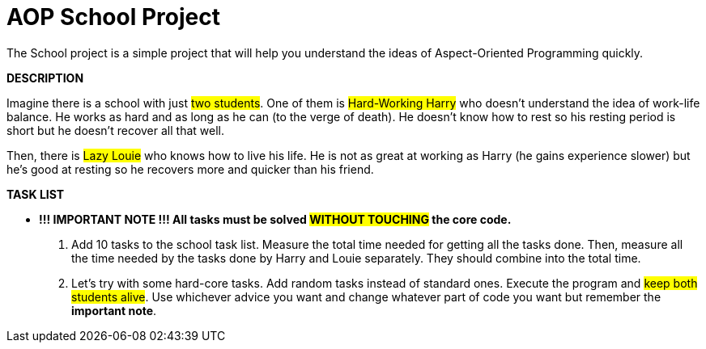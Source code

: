 = AOP School Project

The School project is a simple project that will help you understand the ideas of Aspect-Oriented Programming quickly.

*DESCRIPTION*

Imagine there is a school with just #two students#.
One of them is #Hard-Working Harry# who doesn't understand the idea of work-life balance.
He works as hard and as long as he can (to the verge of death).
He doesn't know how to rest so his resting period is short but he doesn't recover all that well.

Then, there is #Lazy Louie# who knows how to live his life. He is not as great at working as Harry (he gains experience slower) but he's good at resting so he recovers more and quicker than his friend.


*TASK LIST*

*** *!!! IMPORTANT NOTE !!! All tasks must be solved #WITHOUT TOUCHING# the core code.*

1. Add 10 tasks to the school task list. Measure the total time needed for getting all the tasks done. Then, measure all the time needed by the tasks done by Harry and Louie separately. They should combine into the total time.

2. Let's try with some hard-core tasks. Add random tasks instead of standard ones. Execute the program and #keep both students alive#. Use whichever advice you want and change whatever part of code you want but remember the *important note*.

